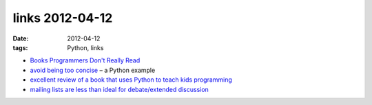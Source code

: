links 2012-04-12
================

:date: 2012-04-12
:tags: Python, links



- `Books Programmers Don't Really Read`__

- `avoid being too concise`__ – a Python example

- `excellent review of a book that uses Python to teach kids
  programming`__

- `mailing lists are less than ideal for debate/extended discussion`__



__ http://www.billthelizard.com/2008/12/books-programmers-dont-really-read.html
__ http://www.b-list.org/weblog/2006/oct/28/python-tips-dont-be-too-concise/
__ http://inventwithpython.com/blog/2010/09/27/i-want-to-teach-my-kid-how-to-program/
__ http://tech.blog.aknin.name/2010/05/29/mailing-list-debates-considered-harmful/

